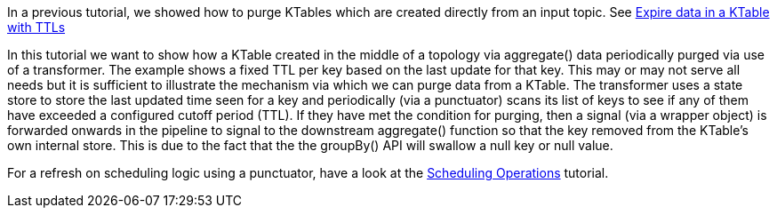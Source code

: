 In a previous tutorial, we showed how to purge KTables which are created directly from an input topic. See https://kafka-tutorials.confluent.io/schedule-ktable-ttl/kstreams.html[Expire data in a KTable with TTLs]

In this tutorial we want to show how a KTable created in the middle of a topology via aggregate() data periodically purged via use of a transformer. The example shows a fixed
TTL per key based on the last update for that key. This may or may not serve all needs but it is sufficient to illustrate the
mechanism via which we can purge data from a KTable. The transformer uses a state store to store the last updated time seen for a key
and periodically (via a punctuator) scans its list of keys to see if any of them have exceeded a configured cutoff period (TTL). If they have met the condition for purging, then a signal (via a wrapper object) is forwarded onwards in the pipeline to signal to the downstream aggregate() function so that the key removed from the KTable's own internal store. This is due to the fact that the the groupBy() API will swallow a null key or null value.

For a refresh on scheduling logic using a punctuator, have a look at the https://kafka-tutorials.confluent.io/kafka-streams-schedule-operations/kstreams.html[Scheduling Operations] tutorial.